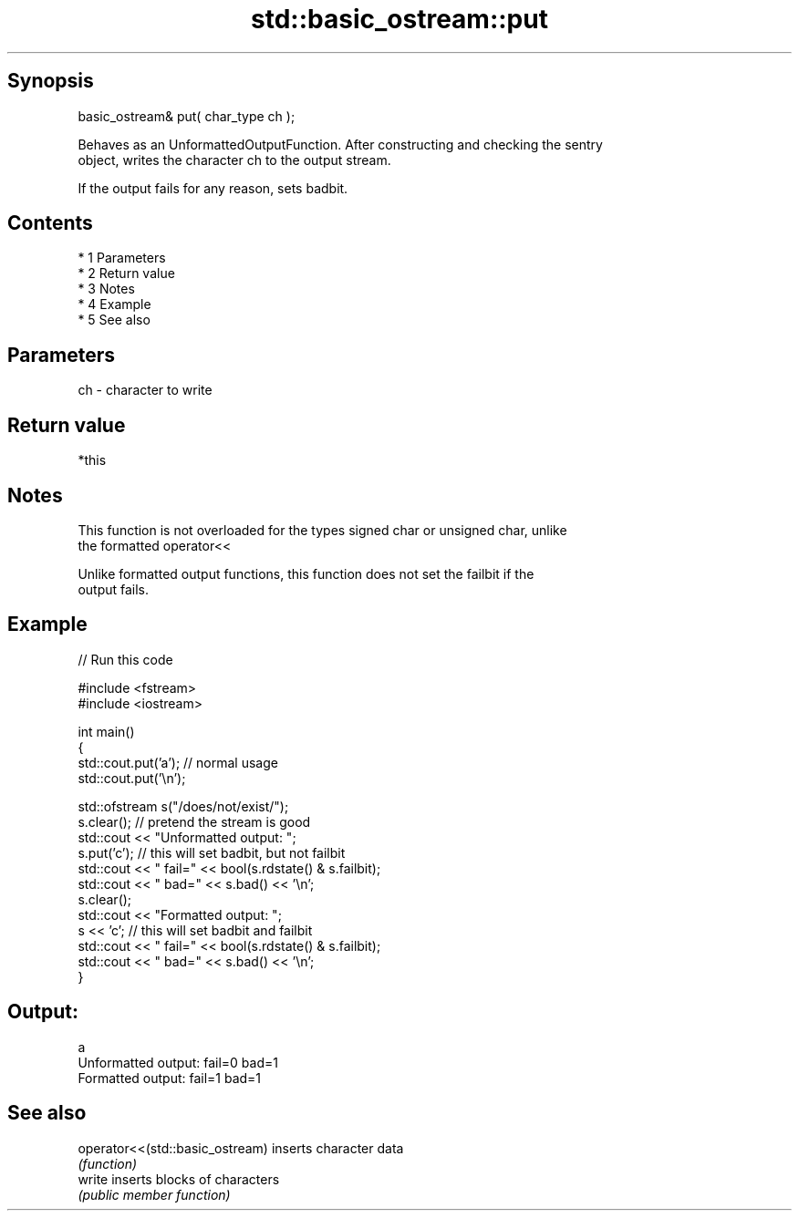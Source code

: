 .TH std::basic_ostream::put 3 "Apr 19 2014" "1.0.0" "C++ Standard Libary"
.SH Synopsis
   basic_ostream& put( char_type ch );

   Behaves as an UnformattedOutputFunction. After constructing and checking the sentry
   object, writes the character ch to the output stream.

   If the output fails for any reason, sets badbit.

.SH Contents

     * 1 Parameters
     * 2 Return value
     * 3 Notes
     * 4 Example
     * 5 See also

.SH Parameters

   ch - character to write

.SH Return value

   *this

.SH Notes

   This function is not overloaded for the types signed char or unsigned char, unlike
   the formatted operator<<

   Unlike formatted output functions, this function does not set the failbit if the
   output fails.

.SH Example

   
// Run this code

 #include <fstream>
 #include <iostream>

 int main()
 {
     std::cout.put('a'); // normal usage
     std::cout.put('\\n');

     std::ofstream s("/does/not/exist/");
     s.clear(); // pretend the stream is good
     std::cout << "Unformatted output: ";
     s.put('c'); // this will set badbit, but not failbit
     std::cout << " fail=" << bool(s.rdstate() & s.failbit);
     std::cout << " bad=" << s.bad() << '\\n';
     s.clear();
     std::cout << "Formatted output:   ";
     s << 'c'; // this will set badbit and failbit
     std::cout << " fail=" << bool(s.rdstate() & s.failbit);
     std::cout << " bad=" << s.bad() << '\\n';
 }

.SH Output:

 a
 Unformatted output:  fail=0 bad=1
 Formatted output:    fail=1 bad=1

.SH See also

   operator<<(std::basic_ostream) inserts character data
                                  \fI(function)\fP
   write                          inserts blocks of characters
                                  \fI(public member function)\fP
